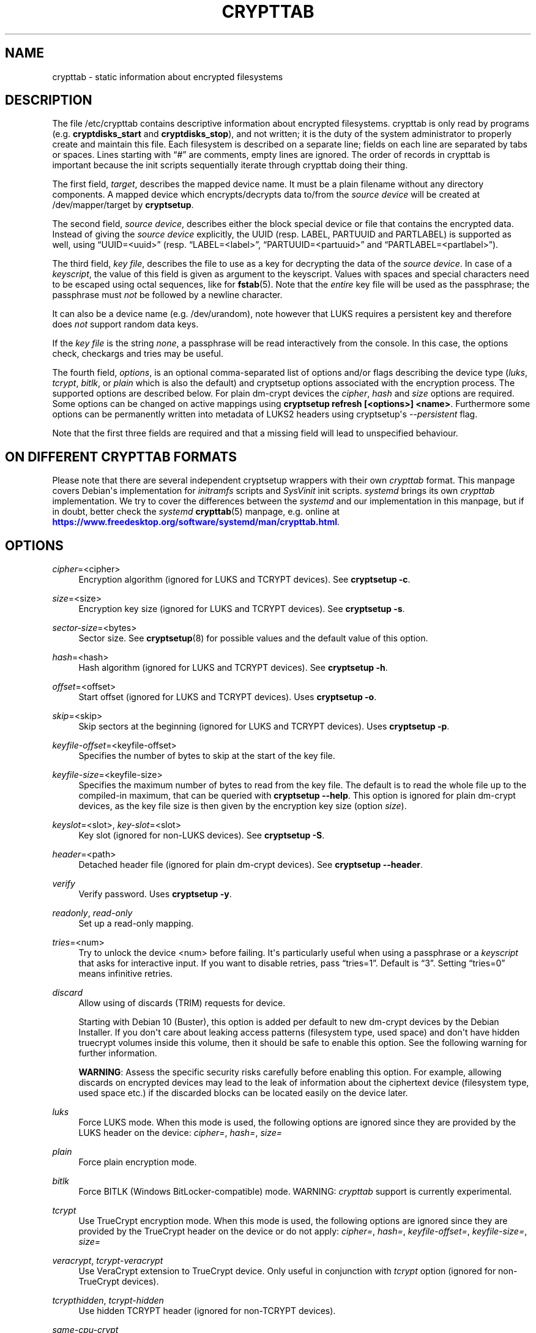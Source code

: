 '\" t
.\"     Title: crypttab
.\"    Author: [see the "AUTHOR" section]
.\" Generator: DocBook XSL Stylesheets vsnapshot <http://docbook.sf.net/>
.\"      Date: 2021-08-19
.\"    Manual: cryptsetup manual
.\"    Source: cryptsetup 2:2.4.0-1
.\"  Language: English
.\"
.TH "CRYPTTAB" "5" "2021\-08\-19" "cryptsetup 2:2\&.4\&.0\-1" "cryptsetup manual"
.\" -----------------------------------------------------------------
.\" * Define some portability stuff
.\" -----------------------------------------------------------------
.\" ~~~~~~~~~~~~~~~~~~~~~~~~~~~~~~~~~~~~~~~~~~~~~~~~~~~~~~~~~~~~~~~~~
.\" http://bugs.debian.org/507673
.\" http://lists.gnu.org/archive/html/groff/2009-02/msg00013.html
.\" ~~~~~~~~~~~~~~~~~~~~~~~~~~~~~~~~~~~~~~~~~~~~~~~~~~~~~~~~~~~~~~~~~
.ie \n(.g .ds Aq \(aq
.el       .ds Aq '
.\" -----------------------------------------------------------------
.\" * set default formatting
.\" -----------------------------------------------------------------
.\" disable hyphenation
.nh
.\" disable justification (adjust text to left margin only)
.ad l
.\" -----------------------------------------------------------------
.\" * MAIN CONTENT STARTS HERE *
.\" -----------------------------------------------------------------
.SH "NAME"
crypttab \- static information about encrypted filesystems
.SH "DESCRIPTION"
.sp
The file /etc/crypttab contains descriptive information about encrypted filesystems\&. crypttab is only read by programs (e\&.g\&. \fBcryptdisks_start\fR and \fBcryptdisks_stop\fR), and not written; it is the duty of the system administrator to properly create and maintain this file\&. Each filesystem is described on a separate line; fields on each line are separated by tabs or spaces\&. Lines starting with \(lq#\(rq are comments, empty lines are ignored\&. The order of records in crypttab is important because the init scripts sequentially iterate through crypttab doing their thing\&.
.sp
The first field, \fItarget\fR, describes the mapped device name\&. It must be a plain filename without any directory components\&. A mapped device which encrypts/decrypts data to/from the \fIsource device\fR will be created at /dev/mapper/target by \fBcryptsetup\fR\&.
.sp
The second field, \fIsource device\fR, describes either the block special device or file that contains the encrypted data\&. Instead of giving the \fIsource device\fR explicitly, the UUID (resp\&. LABEL, PARTUUID and PARTLABEL) is supported as well, using \(lqUUID=<uuid>\(rq (resp\&. \(lqLABEL=<label>\(rq, \(lqPARTUUID=<partuuid>\(rq and \(lqPARTLABEL=<partlabel>\(rq)\&.
.sp
The third field, \fIkey file\fR, describes the file to use as a key for decrypting the data of the \fIsource device\fR\&. In case of a \fIkeyscript\fR, the value of this field is given as argument to the keyscript\&. Values with spaces and special characters need to be escaped using octal sequences, like for \fBfstab\fR(5)\&. Note that the \fIentire\fR key file will be used as the passphrase; the passphrase must \fInot\fR be followed by a newline character\&.
.sp
It can also be a device name (e\&.g\&. /dev/urandom), note however that LUKS requires a persistent key and therefore does \fInot\fR support random data keys\&.
.sp
If the \fIkey file\fR is the string \fInone\fR, a passphrase will be read interactively from the console\&. In this case, the options check, checkargs and tries may be useful\&.
.sp
The fourth field, \fIoptions\fR, is an optional comma\-separated list of options and/or flags describing the device type (\fIluks\fR, \fItcrypt\fR, \fIbitlk\fR, or \fIplain\fR which is also the default) and cryptsetup options associated with the encryption process\&. The supported options are described below\&. For plain dm\-crypt devices the \fIcipher\fR, \fIhash\fR and \fIsize\fR options are required\&. Some options can be changed on active mappings using \fBcryptsetup refresh [<options>] <name>\fR\&. Furthermore some options can be permanently written into metadata of LUKS2 headers using cryptsetup\*(Aqs \fI\-\-persistent\fR flag\&.
.sp
Note that the first three fields are required and that a missing field will lead to unspecified behaviour\&.
.SH "ON DIFFERENT CRYPTTAB FORMATS"
.sp
Please note that there are several independent cryptsetup wrappers with their own \fIcrypttab\fR format\&. This manpage covers Debian\*(Aqs implementation for \fIinitramfs\fR scripts and \fISysVinit\fR init scripts\&. \fIsystemd\fR brings its own \fIcrypttab\fR implementation\&. We try to cover the differences between the \fIsystemd\fR and our implementation in this manpage, but if in doubt, better check the \fIsystemd\fR \fBcrypttab\fR(5) manpage, e\&.g\&. online at \m[blue]\fB\%https://www.freedesktop.org/software/systemd/man/crypttab.html\fR\m[]\&.
.SH "OPTIONS"
.PP
\fIcipher\fR=<cipher>
.RS 4
Encryption algorithm (ignored for LUKS and TCRYPT devices)\&. See
\fBcryptsetup \-c\fR\&.
.RE
.PP
\fIsize\fR=<size>
.RS 4
Encryption key size (ignored for LUKS and TCRYPT devices)\&. See
\fBcryptsetup \-s\fR\&.
.RE
.PP
\fIsector\-size\fR=<bytes>
.RS 4
Sector size\&. See
\fBcryptsetup\fR(8)
for possible values and the default value of this option\&.
.RE
.PP
\fIhash\fR=<hash>
.RS 4
Hash algorithm (ignored for LUKS and TCRYPT devices)\&. See
\fBcryptsetup \-h\fR\&.
.RE
.PP
\fIoffset\fR=<offset>
.RS 4
Start offset (ignored for LUKS and TCRYPT devices)\&. Uses
\fBcryptsetup \-o\fR\&.
.RE
.PP
\fIskip\fR=<skip>
.RS 4
Skip sectors at the beginning (ignored for LUKS and TCRYPT devices)\&. Uses
\fBcryptsetup \-p\fR\&.
.RE
.PP
\fIkeyfile\-offset\fR=<keyfile\-offset>
.RS 4
Specifies the number of bytes to skip at the start of the key file\&.
.RE
.PP
\fIkeyfile\-size\fR=<keyfile\-size>
.RS 4
Specifies the maximum number of bytes to read from the key file\&. The default is to read the whole file up to the compiled\-in maximum, that can be queried with
\fBcryptsetup \-\-help\fR\&. This option is ignored for plain dm\-crypt devices, as the key file size is then given by the encryption key size (option
\fIsize\fR)\&.
.RE
.PP
\fIkeyslot\fR=<slot>, \fIkey\-slot\fR=<slot>
.RS 4
Key slot (ignored for non\-LUKS devices)\&. See
\fBcryptsetup \-S\fR\&.
.RE
.PP
\fIheader\fR=<path>
.RS 4
Detached header file (ignored for plain dm\-crypt devices)\&. See
\fBcryptsetup \-\-header\fR\&.
.RE
.PP
\fIverify\fR
.RS 4
Verify password\&. Uses
\fBcryptsetup \-y\fR\&.
.RE
.PP
\fIreadonly\fR, \fIread\-only\fR
.RS 4
Set up a read\-only mapping\&.
.RE
.PP
\fItries\fR=<num>
.RS 4
Try to unlock the device <num> before failing\&. It\*(Aqs particularly useful when using a passphrase or a
\fIkeyscript\fR
that asks for interactive input\&. If you want to disable retries, pass
\(lqtries=1\(rq\&. Default is
\(lq3\(rq\&. Setting
\(lqtries=0\(rq
means infinitive retries\&.
.RE
.PP
\fIdiscard\fR
.RS 4
Allow using of discards (TRIM) requests for device\&.
.sp
Starting with Debian 10 (Buster), this option is added per default to new dm\-crypt devices by the Debian Installer\&. If you don\*(Aqt care about leaking access patterns (filesystem type, used space) and don\*(Aqt have hidden truecrypt volumes inside this volume, then it should be safe to enable this option\&. See the following warning for further information\&.
.sp
\fBWARNING\fR: Assess the specific security risks carefully before enabling this option\&. For example, allowing discards on encrypted devices may lead to the leak of information about the ciphertext device (filesystem type, used space etc\&.) if the discarded blocks can be located easily on the device later\&.
.RE
.PP
\fIluks\fR
.RS 4
Force LUKS mode\&. When this mode is used, the following options are ignored since they are provided by the LUKS header on the device:
\fIcipher=\fR,
\fIhash=\fR,
\fIsize=\fR
.RE
.PP
\fIplain\fR
.RS 4
Force plain encryption mode\&.
.RE
.PP
\fIbitlk\fR
.RS 4
Force BITLK (Windows BitLocker\-compatible) mode\&. WARNING:
\fIcrypttab\fR
support is currently experimental\&.
.RE
.PP
\fItcrypt\fR
.RS 4
Use TrueCrypt encryption mode\&. When this mode is used, the following options are ignored since they are provided by the TrueCrypt header on the device or do not apply:
\fIcipher=\fR,
\fIhash=\fR,
\fIkeyfile\-offset=\fR,
\fIkeyfile\-size=\fR,
\fIsize=\fR
.RE
.PP
\fIveracrypt\fR, \fItcrypt\-veracrypt\fR
.RS 4
Use VeraCrypt extension to TrueCrypt device\&. Only useful in conjunction with
\fItcrypt\fR
option (ignored for non\-TrueCrypt devices)\&.
.RE
.PP
\fItcrypthidden\fR, \fItcrypt\-hidden\fR
.RS 4
Use hidden TCRYPT header (ignored for non\-TCRYPT devices)\&.
.RE
.PP
\fIsame\-cpu\-crypt\fR
.RS 4
Perform encryption using the same cpu that IO was submitted on\&.
.RE
.PP
\fIsubmit\-from\-crypt\-cpus\fR
.RS 4
Disable offloading writes to a separate thread after encryption\&.
.RE
.PP
\fIno\-read\-workqueue\fR, \fIno\-write\-workqueue\fR
.RS 4
Bypass dm\-crypt internal workqueue and process read or write requests synchronously\&.
.RE
.PP
\fIswap\fR
.RS 4
Run
\fBmkswap\fR
on the created device\&.
.sp
This option is ignored for
\fIinitramfs\fR
devices\&.
.RE
.PP
\fItmp\fR=<tmpfs>
.RS 4
Run
\fBmkfs\fR
with filesystem type <tmpfs> on the created device\&. Default is ext4\&.
.sp
This option is ignored for
\fIinitramfs\fR
devices\&.
.RE
.PP
\fIcheck\fR=<check>
.RS 4
Check the content of the target device by a suitable program; if the check fails, the device is removed\&. If a program is provided as an argument, it is run, giving the decrypted volume (target device) as first argument, and the value of the checkargs option as second argument\&. Cryptdisks/cryptroot searches for the given program in
/lib/cryptsetup/checks/
first, but full path to program is supported as well\&.
.sp
Default is set in
/etc/default/cryptdisks
(blkid)\&.
.sp
This option is specific to the Debian
\fIcrypttab\fR
format\&. It\*(Aqs not supported by
\fIsystemd\fR\&.
.RE
.PP
\fIcheckargs\fR=<arguments>
.RS 4
Give <arguments> as the second argument to the check script\&. See the CHECKSCRIPTS section for more information\&.
.sp
This option is specific to the Debian \fIcrypttab\fR format\&. It\*(Aqs not supported by \fIsystemd\fR\&.
.RE
.PP
\fIinitramfs\fR
.RS 4
The initramfs hook processes the root device, any resume devices and any devices with the
\fIinitramfs\fR
option set\&. These devices are processed within the initramfs stage of boot\&. As an example, that allows the use of remote unlocking using dropbear\&.
.sp
This option is specific to the Debian
\fIcrypttab\fR
format\&. It\*(Aqs not supported by
\fIsystemd\fR\&.
.RE
.PP
\fInoearly\fR
.RS 4
The cryptsetup init scripts are invoked twice during the boot process \- once before lvm, raid, etc\&. are started and once again after that\&. Sometimes you need to start your encrypted disks in a special order\&. With this option the device is ignored during the first invocation of the cryptsetup init scripts\&.
.sp
This option is ignored for
\fIinitramfs\fR
devices and specific to the Debian
\fIcrypttab\fR
format\&. It\*(Aqs not supported by
\fIsystemd\fR\&.
.RE
.PP
\fInoauto\fR
.RS 4
Entirely ignore the device at the boot process\&. It\*(Aqs still possible to map the device manually using cryptdisks_start\&.
.sp
This option is ignored for
\fIinitramfs\fR
devices and specific to the Debian
\fIcrypttab\fR
format\&. It\*(Aqs not supported by
\fIsystemd\fR\&.
.RE
.PP
\fIloud\fR
.RS 4
Be loud\&. Print warnings if a device does not exist\&. This option overwrites the option
\fIloud\fR\&.
.sp
This option is ignored for
\fIinitramfs\fR
devices and specific to the Debian
\fIcrypttab\fR
format\&. It\*(Aqs not supported by
\fIsystemd\fR\&.
.RE
.PP
\fIquiet\fR
.RS 4
Be quiet\&. Don\*(Aqt print warnings if a device does not exist\&. This option overwrites the option
\fIloud\fR\&.
.sp
This option is ignored for
\fIinitramfs\fR
devices and specific to the Debian
\fIcrypttab\fR
format\&. It\*(Aqs not supported by
\fIsystemd\fR\&.
.RE
.PP
\fIkeyscript\fR=<path>
.RS 4
The executable at the indicated path is executed with the value of the
\fIthird field\fR
as only argument\&. The keyscript output is passed to cryptsetup as decyption key\&. When used in initramfs, the executable either needs to be self\-contained (i\&.e\&. does\*(Aqnt rely on any external program which is not present in the initramfs environment) or the dependencies have to added to the initramfs image by other means\&.
.sp
LIMITATIONS: All binaries and files on which the keyscript depends must be available at the time of execution\&. Special care needs to be taken for encrypted filesystems like /usr or /var\&. As an example, unlocking encrypted /usr must not depend on binaries from /usr/(s)bin\&.
.sp
This option is specific to the Debian
\fIcrypttab\fR
format\&. It\*(Aqs not supported by
\fIsystemd\fR\&.
.sp
WARNING: With systemd as init system, this option might be ignored\&. At the time this is written (December 2016), the systemd cryptsetup helper doesn\*(Aqt support the keyscript option to /etc/crypttab\&. For the time being, the only option to use keyscripts along with systemd is to force processing of the corresponding crypto devices in the initramfs\&. See the \*(Aqinitramfs\*(Aq option for further information\&.
.sp
All fields of the appropriate crypttab entry are available to the keyscript as exported environment variables:
.PP
CRYPTTAB_NAME
.RS 4
The target name
.RE
.PP
CRYPTTAB_SOURCE
.RS 4
The source device
.RE
.PP
CRYPTTAB_KEY
.RS 4
The key file
.RE
.PP
CRYPTTAB_OPTIONS
.RS 4
A list of exported crypttab options
.RE
.PP
CRYPTTAB_OPTION_<option>
.RS 4
The value of the appropriate crypttab option, with value set to \*(Aqyes\*(Aq in case the option is merely a flag\&. For option aliases, such as \*(Aqreadonly\*(Aq and \*(Aqread\-only\*(Aq, the variable name refers to the first alternative listed (thus \*(AqCRYPTTAB_OPTION_readonly\*(Aq in that case)\&. If the crypttab option name contains \*(Aq\-\*(Aq characters, then they are replaced with \*(Aq_\*(Aq in the exported variable name\&. For instance, the value of the \*(AqCRYPTTAB_OPTION_keyfile_offset\*(Aq environment variable is set to the value of the \*(Aqkeyfile\-offset\*(Aq crypttab option\&.
.RE
.PP
CRYPTTAB_TRIED
.RS 4
Number of previous tries since start of cryptdisks (counts until maximum number of tries is reached)\&.
.RE
.sp
.RE
.SH "CHECKSCRIPTS"
.PP
\fIblkid\fR
.RS 4
Checks for any known filesystem\&. Supports a filesystem type as argument via <checkargs>:
.sp
.RS 4
.ie n \{\
\h'-04'\(bu\h'+03'\c
.\}
.el \{\
.sp -1
.IP \(bu 2.3
.\}
no checkargs \- succeeds if any valid filesystem is found on the device\&.
.RE
.sp
.RS 4
.ie n \{\
\h'-04'\(bu\h'+03'\c
.\}
.el \{\
.sp -1
.IP \(bu 2.3
.\}
"none" \- succeeds if no valid filesystem is found on the device\&.
.RE
.sp
.RS 4
.ie n \{\
\h'-04'\(bu\h'+03'\c
.\}
.el \{\
.sp -1
.IP \(bu 2.3
.\}
"ext4" [or another filesystem type like xfs, swap, crypto_LUKS, \&.\&.\&.] \- succeeds if ext4 filesystem is found on the device\&.
.RE
.RE
.PP
\fIun_blkid\fR
.RS 4
Checks for no known filesystem\&. Supports a filesystem type as argument via <checkargs>:
.sp
.RS 4
.ie n \{\
\h'-04'\(bu\h'+03'\c
.\}
.el \{\
.sp -1
.IP \(bu 2.3
.\}
no checkargs \- succeeds if no valid filesystem is found on the device\&.
.RE
.sp
.RS 4
.ie n \{\
\h'-04'\(bu\h'+03'\c
.\}
.el \{\
.sp -1
.IP \(bu 2.3
.\}
"ext4" [or another filesystem type like xfs, swap, crypto_LUKS, \&.\&.\&.] \- succeeds if no ext4 filesystem is found on the device\&.
.RE
.RE
.SH "EXAMPLES"
.PP
.if n \{\
.RS 4
.\}
.nf
# Encrypted swap device
cswap /dev/sda6 /dev/urandom cipher=aes\-xts\-plain64,size=256,hash=sha1,swap

# Encrypted LUKS disk with interactive password, identified by its UUID, discard enabled
cdisk0 UUID=12345678\-9abc\-def012345\-6789abcdef01 none luks,discard

# Encrypted TCRYPT disk with interactive password, discard enabled
tdisk0 /dev/sr0 none tcrypt,discard

# Encrypted ext4 disk with interactive password, discard enabled
# \- retry 5 times if the check fails
cdisk1 /dev/sda2 none discard,cipher=aes\-xts\-plain64,size=256,hash=sha1,checkargs=ext4,tries=5

# Encrypted disk with interactive password, discard enabled
# \- use a nondefault check script
# \- no retries
cdisk2 /dev/sdc1 none discard,cipher=aes\-xts\-plain64,size=256,hash=sha1,check=customscript,tries=1

# Encrypted disk with interactive password, discard enabled
# \- Twofish as the cipher, RIPEMD\-160 as the hash
cdisk3 /dev/sda3 none dscard,cipher=twofish,size=256,hash=ripemd160
   
.fi
.if n \{\
.RE
.\}
.sp
.SH "ENVIRONMENT"
.PP
\fICRYPTDISKS_ENABLE\fR
.RS 4
Set to
\fIyes\fR
to run cryptdisks initscripts at startup\&. Set to
\fIno\fR
to disable cryptdisks initscripts\&. Default is
\fIyes\fR\&.
.RE
.PP
\fICRYPTDISKS_MOUNT\fR
.RS 4
Specifies the mountpoints that are mounted before cryptdisks is invoked\&. Takes mountpoints configured in /etc/fstab as arguments\&. Separate mountpoints by space\&. This is useful for keys on removable devices, such as cdrom, usbstick, flashcard, etc\&. Default is unset\&.
.RE
.PP
\fICRYPTDISKS_CHECK\fR
.RS 4
Specifies the default checkscript to be run against the target device, after cryptdisks has been invoked\&. The target device is passed as the first and only argument to the checkscript\&. Takes effect if the
\fIcheck\fR
option is given in crypttab with no value\&. See documentation for
\fIcheck\fR
option above for more information\&.
.RE
.SH "KNOWN UPGRADE ISSUES"
.sp
The upstream defaults for encryption cipher, hash and keysize have changed several times in the past, and they\*(Aqre expected to change again in future, for example if security issues arise\&. On LUKS devices, the used settings are stored in the LUKS header, and thus don\*(Aqt need to be configured in /etc/crypttab\&. For plain dm\-crypt devices, no information about used cipher, hash and keysize are available at all\&. Therefore we strongly suggest to configure the cipher, hash and keysize in /etc/crypttab for plain dm\-crypt devices, even if they match the current default\&.
.SH "SEE ALSO"
\fBcryptsetup\fR(8), \fBcryptdisks_start\fR(8), \fBcryptdisks_stop\fR(8), /usr/share/doc/cryptsetup\-initramfs/README\&.initramfs\&.gz
.SH "AUTHOR"
.sp
This manual page was originally written by Bastian Kleineidam <calvin@debian\&.org> for the Debian distribution of cryptsetup\&. It has been further improved by Michael Gebetsroither <michael\&.geb@gmx\&.at>, David Härdeman <david@hardeman\&.nu> and Jonas Meurer <jonas@freesources\&.org>\&.
